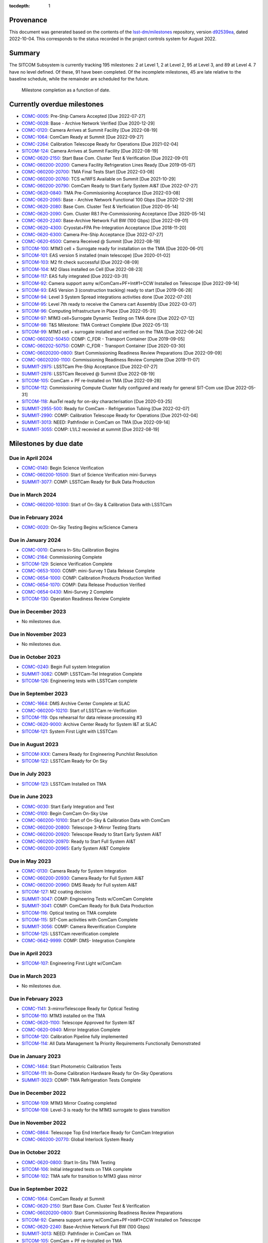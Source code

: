 .. Auto-generated by bin/generate_dmtn.py on Wed Oct  5 16:40:35 2022 - DO NOT EDIT

:tocdepth: 1

Provenance
==========

This document was generated based on the contents of the `lsst-dm/milestones <https://github.com/lsst-dm/milestones>`_ repository, version `d92539ea <https://github.com/lsst-dm/milestones/commit/d92539ea7d1eb9848791f1741fb9370ae0fe444b>`_, dated 2022-10-04.
This corresponds to the status recorded in the project controls system for August 2022.

Summary
=======

The SITCOM Subsystem is currently tracking 195 milestones: 2 at Level 1, 2 at Level 2, 95 at Level 3, and 89 at Level 4.
7 have no level defined.
Of these, 91 have been completed.
Of the incomplete milestones, 45 are late relative to the baseline schedule, while the remainder are scheduled for the future.

.. figure:: _static/burndown.png

   Milestone completion as a function of date.


Currently overdue milestones
============================

- `COMC-0005`_: Pre-Ship Camera Accepted [Due 2022-07-27]

- `COMC-0028`_: Base - Archive Network Verified [Due 2020-12-29]

- `COMC-0120`_: Camera Arrives at Summit Facility [Due 2022-08-19]

- `COMC-1064`_: ComCam Ready at Summit [Due 2022-09-27]

- `COMC-2264`_: Calibration Telescope Ready for Operations [Due 2021-02-04]

- `SITCOM-124`_: Camera Arrives at Summit Facility [Due 2022-08-19]

- `COMC-0620-2150`_: Start Base Com. Cluster Test & Verification [Due 2022-09-01]

- `COMC-060200-20200`_: Camera Facility Refrigeration Lines Ready [Due 2019-05-07]

- `COMC-060200-20700`_: TMA Final Tests Start [Due 2022-03-08]

- `COMC-060200-20760`_: TCS w/WFS Available on Summit [Due 2021-10-29]

- `COMC-060200-20790`_: ComCam Ready to Start Early System AI&T [Due 2022-07-27]

- `COMC-0620-0840`_: TMA Pre-Commissioning Acceptance [Due 2022-03-08]

- `COMC-0620-2065`_: Base - Archive Network Functional 100 Gbps [Due 2020-12-29]

- `COMC-0620-2080`_: Base Com. Cluster Test & Verficiation [Due 2020-05-14]

- `COMC-0620-2090`_: Com. Cluster R8.1 Pre-Commissioning Acceptance [Due 2020-05-14]

- `COMC-0620-2240`_: Base-Archive Network Full BW (100 Gbps) [Due 2022-09-01]

- `COMC-0620-4300`_: Cryostat+FPA Pre-Integration Acceptance [Due 2018-11-20]

- `COMC-0620-6300`_: Camera Pre-Ship Acceptance [Due 2022-07-27]

- `COMC-0620-6500`_: Camera Received @ Summit [Due 2022-08-19]

- `SITCOM-100`_: M1M3 cell + Surrogate ready for installation on the TMA [Due 2020-06-01]

- `SITCOM-101`_: EAS version 5 installed (main telescope) [Due 2020-01-02]

- `SITCOM-103`_: M2 fit check successful [Due 2022-08-09]

- `SITCOM-104`_: M2 Glass installed on Cell [Due 2022-08-23]

- `SITCOM-117`_: EAS fully integrated [Due 2022-03-31]

- `SITCOM-92`_: Camera support asmy w/ComCam+PF+Int#1+CCW Installed on Telescope [Due 2022-09-14]

- `SITCOM-93`_: EAS Version 3 (construction tracking) ready to start [Due 2019-06-28]

- `SITCOM-94`_: Level 3 System Spread integrations activities done [Due 2022-07-20]

- `SITCOM-95`_: Level 7th ready to receive the Camera cart Assembly [Due 2022-03-07]

- `SITCOM-96`_: Computing Infrastructure in Place [Due 2022-05-31]

- `SITCOM-97`_: M1M3 cell+Surrogate Dynamic Testing on TMA done [Due 2022-07-12]

- `SITCOM-98`_: T&S Milestone: TMA Contract Complete [Due 2022-05-13]

- `SITCOM-99`_: M1M3 cell + surrogate installed and verified on the TMA [Due 2022-06-24]

- `COMC-060202-50450`_: COMP: C_FDR - Transport Container [Due 2019-09-05]

- `COMC-060202-50750`_: COMP: C_FDR - Transport Container [Due 2020-03-30]

- `COMC-06020200-0800`_: Start Commissioning Readiness Review Preparations [Due 2022-09-09]

- `COMC-06020200-1100`_: Commissioning Readiness Review Complete [Due 2019-11-07]

- `SUMMIT-2975`_: LSSTCam Pre-Ship Acceptance [Due 2022-07-27]

- `SUMMIT-2976`_: LSSTCam Received @ Summit [Due 2022-08-19]

- `SITCOM-105`_: ComCam + PF re-Installed on TMA [Due 2022-09-28]

- `SITCOM-112`_: Commissioning Compute Cluster fully configured and ready for general SIT-Com use [Due 2022-05-31]

- `SITCOM-118`_: AuxTel ready for on-sky characterisation [Due 2020-03-25]

- `SUMMIT-2955-500`_: Ready for ComCam - Refrigeration Tubing [Due 2022-02-07]

- `SUMMIT-2990`_: COMP: Calibration Telescope Ready for Operations [Due 2021-02-04]

- `SUMMIT-3013`_: NEED: Pathfinder in ComCam on TMA [Due 2022-09-14]

- `SUMMIT-3055`_: COMP: L1/L2 recevied at summit [Due 2022-08-19]

Milestones by due date
======================

Due in April 2024
-----------------

- `COMC-0140`_: Begin Science Verification

- `COMC-060200-10500`_: Start of Science Verification mini-Surveys

- `SUMMIT-3077`_: COMP: LSSTCam Ready for Bulk Data Production

Due in March 2024
-----------------

- `COMC-060200-10300`_: Start of On-Sky & Calibration Data with LSSTCam

Due in February 2024
--------------------

- `COMC-0020`_: On-Sky Testing Begins w/Science Camera

Due in January 2024
-------------------

- `COMC-0010`_: Camera In-Situ Calibration Begins

- `COMC-2164`_: Commissioning Complete

- `SITCOM-129`_: Science Verification Complete

- `COMC-0653-1000`_: COMP: mini-Survey 1 Data Release Complete

- `COMC-0654-1000`_: COMP: Calibration Products Production Verified

- `COMC-0654-1070`_: COMP: Data Release Production Verified

- `COMC-0654-0430`_: Mini-Survey 2  Complete

- `SITCOM-130`_: Operation Readiness Review Complete

Due in December 2023
--------------------

- No milestones due.

Due in November 2023
--------------------

- No milestones due.

Due in October 2023
-------------------

- `COMC-0240`_: Begin Full system Integration

- `SUMMIT-3082`_: COMP: LSSTCam-Tel Integration Complete

- `SITCOM-126`_: Engineering tests with LSSTCam complete

Due in September 2023
---------------------

- `COMC-1664`_: DMS Archive Center Complete at SLAC

- `COMC-060200-10210`_: Start of LSSTCam re-Verification

- `SITCOM-119`_: Ops rehearsal for data release processing #3

- `COMC-0620-9000`_: Archive Center Ready for System I&T at SLAC

- `SITCOM-121`_: System First Light with LSSTCam

Due in August 2023
------------------

- `SITCOM-XXX`_: Camera Ready for Engineering Punchlist Resolution

- `SITCOM-122`_: LSSTCam Ready for On Sky

Due in July 2023
----------------

- `SITCOM-123`_: LSSTCam Installed on TMA

Due in June 2023
----------------

- `COMC-0030`_: Start Early Integration and Test

- `COMC-0100`_: Begin ComCam On-Sky Use

- `COMC-060200-10100`_: Start of On-Sky & Calibration Data with ComCam

- `COMC-060200-20800`_: Telescope 3-Mirror Testing Starts

- `COMC-060200-20920`_: Telescope Ready to Start Early System AI&T

- `COMC-060200-20970`_: Ready to Start Full System AI&T

- `COMC-060200-20965`_: Early System AI&T Complete

Due in May 2023
---------------

- `COMC-0130`_: Camera Ready for System Integration

- `COMC-060200-20930`_: Camera Ready for Full System AI&T

- `COMC-060200-20960`_: DMS Ready for Full system AI&T

- `SITCOM-127`_: M2 coating decision

- `SUMMIT-3047`_: COMP: Engineering Tests w/ComCam Complete

- `SUMMIT-3041`_: COMP: ComCam Ready for Bulk Data Production

- `SITCOM-116`_: Optical testing on TMA complete

- `SITCOM-115`_: SIT-Com activities with ComCam Complete

- `SUMMIT-3056`_: COMP: Camera Reverification Complete

- `SITCOM-125`_: LSSTCam reverification complete

- `COMC-0642-9999`_: COMP: DMS- Integration Complete

Due in April 2023
-----------------

- `SITCOM-107`_: Engineering First Light w/ComCam

Due in March 2023
-----------------

- No milestones due.

Due in February 2023
--------------------

- `COMC-1141`_: 3-mirrorTelescope Ready for Optical Testing

- `SITCOM-110`_: M1M3 installed on the TMA

- `COMC-0620-1100`_: Telescope Approved for System I&T

- `COMC-0620-0940`_: Mirror Integration Complete

- `SITCOM-120`_: Calibration Pipeline fully implemented

- `SITCOM-114`_: All Data Management 1a Priority Requirements Functionally Demonstrated

Due in January 2023
-------------------

- `COMC-1464`_: Start Photometric Calibration Tests

- `SITCOM-111`_: In-Dome Calibration Hardware Ready for On-Sky Operations

- `SUMMIT-3023`_: COMP: TMA Refrigeration Tests Complete

Due in December 2022
--------------------

- `SITCOM-109`_: M1M3 Mirror Coating completed

- `SITCOM-108`_: Level-3 is ready for the M1M3 surrogate to glass transition

Due in November 2022
--------------------

- `COMC-0864`_: Telescope Top End Interface Ready for ComCam Integration

- `COMC-060200-20770`_: Global Interlock System Ready

Due in October 2022
-------------------

- `COMC-0620-0800`_: Start In-Situ TMA Testing

- `SITCOM-106`_: Initial integrated tests on TMA complete

- `SITCOM-102`_: TMA safe for transition to M1M3 glass mirror

Due in September 2022
---------------------

- `COMC-1064`_: ComCam Ready at Summit

- `COMC-0620-2150`_: Start Base Com. Cluster Test & Verification

- `COMC-06020200-0800`_: Start Commissioning Readiness Review Preparations

- `SITCOM-92`_: Camera support asmy w/ComCam+PF+Int#1+CCW Installed on Telescope

- `COMC-0620-2240`_: Base-Archive Network Full BW (100 Gbps)

- `SUMMIT-3013`_: NEED: Pathfinder in ComCam on TMA

- `SITCOM-105`_: ComCam + PF re-Installed on TMA

Due in August 2022
------------------

- `COMC-0120`_: Camera Arrives at Summit Facility

- `SITCOM-124`_: Camera Arrives at Summit Facility

- `SUMMIT-2976`_: LSSTCam Received @ Summit

- `SITCOM-104`_: M2 Glass installed on Cell

- `SITCOM-103`_: M2 fit check successful

- `COMC-0620-6500`_: Camera Received @ Summit

- `SUMMIT-3055`_: COMP: L1/L2 recevied at summit

Due in July 2022
----------------

- `COMC-0005`_: Pre-Ship Camera Accepted

- `SUMMIT-2975`_: LSSTCam Pre-Ship Acceptance

- `COMC-060200-20790`_: ComCam Ready to Start Early System AI&T

- `SITCOM-97`_: M1M3 cell+Surrogate Dynamic Testing on TMA done

- `SITCOM-94`_: Level 3 System Spread integrations activities done

- `COMC-0620-6300`_: Camera Pre-Ship Acceptance

- `SUMMIT-2983`_: COMP: ComCam re-Verification Complete

Due in June 2022
----------------

- `SITCOM-99`_: M1M3 cell + surrogate installed and verified on the TMA

Due in May 2022
---------------

- `SITCOM-98`_: T&S Milestone: TMA Contract Complete

- `SITCOM-96`_: Computing Infrastructure in Place

- `SITCOM-112`_: Commissioning Compute Cluster fully configured and ready for general SIT-Com use

Due in April 2022
-----------------

- No milestones due.

Due in March 2022
-----------------

- `COMC-060200-20700`_: TMA Final Tests Start

- `SITCOM-117`_: EAS fully integrated

- `SITCOM-95`_: Level 7th ready to receive the Camera cart Assembly

- `COMC-0620-0840`_: TMA Pre-Commissioning Acceptance

Due in February 2022
--------------------

- `SUMMIT-2955-500`_: Ready for ComCam - Refrigeration Tubing

Due in January 2022
-------------------

- No milestones due.

Due in December 2021
--------------------

- `SITCOM-90`_: ComCam + PF ready for on cart installation

Due in November 2021
--------------------

- No milestones due.

Due in October 2021
-------------------

- `COMC-060200-20760`_: TCS w/WFS Available on Summit

Due in September 2021
---------------------

- `SUMMIT-3010`_: NEED: Access to TMA Refrigeration Lines

Due in August 2021
------------------

- `SITCOM-91`_: Camera cart is fully assembled and tested

Due in July 2021
----------------

- No milestones due.

Due in June 2021
----------------

- No milestones due.

Due in May 2021
---------------

- No milestones due.

Due in April 2021
-----------------

- No milestones due.

Due in March 2021
-----------------

- `COMC-2864`_: ComCam Ready for Onsite Systems Test

Due in February 2021
--------------------

- `COMC-2264`_: Calibration Telescope Ready for Operations

- `SUMMIT-2990`_: COMP: Calibration Telescope Ready for Operations

Due in January 2021
-------------------

- No milestones due.

Due in December 2020
--------------------

- `COMC-0028`_: Base - Archive Network Verified

- `COMC-0620-2065`_: Base - Archive Network Functional 100 Gbps

Due in November 2020
--------------------

- No milestones due.

Due in October 2020
-------------------

- No milestones due.

Due in September 2020
---------------------

- No milestones due.

Due in August 2020
------------------

- `SITCOM-88`_: Camera cart ready for ComCam

Due in July 2020
----------------

- `NCSA-000`_: Start NCSA FY20 Services

Due in June 2020
----------------

- `SITCOM-100`_: M1M3 cell + Surrogate ready for installation on the TMA

- `SITCOM-89`_: ComCam + PathFinder installed on the cart Assembly at Level 3

Due in May 2020
---------------

- `COMC-0964`_: Start ComCam Integration on Summit

- `COMC-1564`_: DMS Base Center Complete

- `COMC-060200-20750`_: ComCam arrives at summit

- `COMC-0620-0020`_: DMS Base Center Approved for System I&T

- `COMC-0620-2080`_: Base Com. Cluster Test & Verficiation

- `COMC-0620-2090`_: Com. Cluster R8.1 Pre-Commissioning Acceptance

Due in April 2020
-----------------

- `SUMMIT-2965`_: COMP: Camera Summit facility Ready for Use

- `COMC-060200-10000`_: Start of On-Sky Data from Auxiliary Telescope

Due in March 2020
-----------------

- `A5860`_: Start of Tucson Integration Tests w/ComCam

- `COMC-060202-50750`_: COMP: C_FDR - Transport Container

- `SITCOM-118`_: AuxTel ready for on-sky characterisation

- `SUMMIT-3008`_: AVAIL: White Room Refrigeration System Ready for LSSTCam

- `SUMMIT-3009`_: AVAIL: Pathfinder for ComCam

Due in February 2020
--------------------

- `COMC-1164`_: Commissioning Data Processing Cluster Ready for ComCam Use

Due in January 2020
-------------------

- `COMC-060200-20780`_: Auxiliary Telescope + Spectrograph Ready

- `SITCOM-101`_: EAS version 5 installed (main telescope)

Due in December 2019
--------------------

- No milestones due.

Due in November 2019
--------------------

- `COMC-06020200-1100`_: Commissioning Readiness Review Complete

- `SUMMIT-2993`_: NEED: Refrigeration Pathfinder on summit

Due in October 2019
-------------------

- `COMC-060200-20810`_: Camera Cart1 + Integrator1 + CCW ready for ComCam

Due in September 2019
---------------------

- `SIM-M2`_: UW Team FY19 Year End

- `COMC-060202-50450`_: COMP: C_FDR - Transport Container

- `COMC-060202-21110`_: Camera Hexapod/Rotator Ready for Integration

Due in August 2019
------------------

- `COMC-060200-20030`_: Dome Installation Substantial Completion

Due in July 2019
----------------

- `COMC-0564`_: ComCam Ready for System Tests

- `COMC-2464`_: ComCam Ready for Verification in Tucson

- `COMC-0620-3900`_: Shutter Pre-Integration Acceptance

- `SUMMIT-2994`_: NEED: MIE Chile (TMA) Compressors

Due in June 2019
----------------

- `COMC-0620-0900`_: Start Mirror Coating & Integration

- `COMC-0620-4400`_: Start L1L2 Testing & Verification

- `COMC-06020201-1000`_: MIE: NEED: Filter Changer in Tucson

- `SITCOM-93`_: EAS Version 3 (construction tracking) ready to start

Due in May 2019
---------------

- `COMC-0021`_: Mountain-Base Network Verified

- `COMC-0620-2000`_: Start Base Facility Inspection

- `COMC-0620-4100`_: Start Integrated Cryostat Testing

- `COMC-060200-20050`_: Summit Facility Camera Utility Room Ready

- `COMC-060200-20500`_: Summit Facility Clean Room Ready

- `COMC-060200-20400`_: Camera Staging Area Utilities Ready

- `COMC-060200-20200`_: Camera Facility Refrigeration Lines Ready

- `COMC-060200-20300`_: Summit Facility White Room ready

Due in April 2019
-----------------

- `COMC-0364`_: ComCam Dewar Assmebly Ready for Integration

- `COMC-2364`_: Coating Facility Ready for Operations

- `COMC-0620-3000`_: Start Filter Mechanism Testing

- `COMC-0620-3700`_: Start Shutter Testing

- `COMC-060200-20505`_: ComCam Dewar & Imaging System Ready for AI&T at Slac

- `COMC-0620-0540`_: TS M1M3 Pre-Ship Acceptance

Due in March 2019
-----------------

- `COMC-0620-3400`_: Start L3 Assembly Test

- `COMC-0620-3600`_: L3 Pre-Ship Acceptance

- `COMC-0620-4600`_: L1L2 Pre-Ship Acceptance

Due in February 2019
--------------------

- `SUMMIT-2992`_: AVAIL: Refrigeration Pathfinder to ship

Due in January 2019
-------------------

- `COMC-0620-3200`_: Filter Mechanism Pre-Ship Acceptance

- `COMC-0620-4700`_: Full Filter Complement Acceptance

Due in December 2018
--------------------

- `COMC-060202-50200`_: COMP: C_PDR - Transport Container

Due in November 2018
--------------------

- `COMC-0620-0500`_: Start M1M3+Cell Integration at SOML

- `COMC-060200-20100`_: Camera Facility Fiber Optic Lines Ready

- `COMC-060200-20520`_: Base Facility Data Center Building + Utilities Ready

- `COMC-0620-2040`_: Base Facility Inspection Complete

- `COMC-0620-4000`_: Corner Rafts Pre-Ship Acceptance

- `COMC-0620-4300`_: Cryostat+FPA Pre-Integration Acceptance

- `COMC-060203-30028`_: COMP: C_FDR - Pathfinder

Due in October 2018
-------------------

- `COMC-0620-0300`_: Start M2+Cell Integrated Optical Tests

- `COMC-06020201-2200`_: MIE: PSR ComCam deliverables

- `COMC-060200-20510`_: ComCam Dewar Ready for AI&T in Tucson

- `COMC-060200-20710`_: OCS Available on Summit

Due in September 2018
---------------------

- `SIM-M1`_: UW Sims FY18 Year End

- `COMC-0620-2070`_: Base Infrastructure Pre-Ship Acceptance

Due in August 2018
------------------

- `COMC-060200-20020`_: Summit Control Room Available

- `COMC-060200-20025`_: Engineering Facility Database Functional

- `COMC-0620-0640`_: Coating Chamber Pre-Ship Acceptance

Due in July 2018
----------------

- `COMC-0464`_: ComCam Optics & Filters Ready for Integration in tucson

- `COMC-060203-30018`_: COMP: C_PDR - Pathfinder

Due in June 2018
----------------

- `COMC-0620-0600`_: Start Coating System testing at Vendor

- `COMC-060200-20010`_: Summit Facility Computer Room Available

Due in May 2018
---------------

- `COMC-06020201-3180`_: COMP: C_CR - 2018 Commissioning Review

- `COMC-0620-0340`_: M2 Pre-Ship Acceptance

Due in April 2018
-----------------

- `COMC-060200-20000`_: Summit Network Available

- `COMC-060203-30008`_: COMP: C_CDR - Pathfinder

Due in March 2018
-----------------

- `COMC-06020201-3100`_: COMP: C_TCR - 2018 Technical Commissioning Review

- `COMC-0620-2050`_: MTN-Base Network Full BW (2 x 100 Gbps)

Due in February 2018
--------------------

- `COMC-0620-0700`_: Start Summit Facility Inspection

- `COMC-0620-0240`_: Rotator/Hexapopd Pre-Ship Acceptance

Due in January 2018
-------------------

- `COMC-0620-3300`_: 1st Production Science Raft Acceptance

Due in December 2017
--------------------

- `COMC-0620-0440`_: TMA Pre-Ship Acceptance

Due in November 2017
--------------------

- `COMC-0620-0740`_: Summit Facility Inspection Complete

Due in October 2017
-------------------

- No milestones due.

Due in September 2017
---------------------

- No milestones due.

Due in August 2017
------------------

- No milestones due.

Due in July 2017
----------------

- No milestones due.

Due in June 2017
----------------

- `COMC-0620-0200`_: Start Rotator/Hexapod Testing at Vendor

- `COMC-06020201-1200`_: MIE: NEED: Shutter at SLAC

Due in May 2017
---------------

- No milestones due.

Due in April 2017
-----------------

- `COMC-06020200-0700`_: Comissioning Baseline Accepted

Due in March 2017
-----------------

- No milestones due.

Due in February 2017
--------------------

- No milestones due.

Due in January 2017
-------------------

- `COMC-06020200-0500`_: Commissioning PDR Complete

Due in December 2016
--------------------

- No milestones due.

Due in November 2016
--------------------

- `COMC-0620-0400`_: Start TMA Test at Vendor

Due in October 2016
-------------------

- No milestones due.

Due in September 2016
---------------------

- No milestones due.

Due in August 2016
------------------

- No milestones due.

Due in July 2016
----------------

- No milestones due.

Due in June 2016
----------------

- `COMC-0620-0100`_: Start Dome Testing at Vendor

Due in May 2016
---------------

- No milestones due.

Due in April 2016
-----------------

- No milestones due.

Due in March 2016
-----------------

- No milestones due.

Due in February 2016
--------------------

- No milestones due.

Due in January 2016
-------------------

- No milestones due.

Due in December 2015
--------------------

- No milestones due.

Due in November 2015
--------------------

- No milestones due.

Due in October 2015
-------------------

- No milestones due.

Due in September 2015
---------------------

- `COMC-2330`_: LSE-76 Infrastructure between Summit Fac. & DM - Phase 3, T&S Milestone

- `COMC-1110`_: LSE-132 Infrastructure between Summit Fac. & OCS - Phase 3, T&S Milestone

Due in August 2015
------------------

- No milestones due.

Due in July 2015
----------------

- No milestones due.

Due in June 2015
----------------

- `COMC-2310`_: LSE-76 Infrastructure between Summit Fac. & DM - Phase 3, DM Milestone

Due in May 2015
---------------

- No milestones due.

Due in April 2015
-----------------

- No milestones due.

Due in March 2015
-----------------

- No milestones due.

Due in February 2015
--------------------

- No milestones due.

Due in January 2015
-------------------

- `COMC-1205`_: LSE-140 Aux Instrum ICD between DM & T&S, Phase 3, DM Milestone

Milestones by WBS
=================

06C.00: SITCOM Management Level 2 Milestones
--------------------------------------------

.. figure:: _static/graph_06C.00.png
   :target: _static/graph_06C.00.png

   Relationships between milestones in WBS 06C.00 and their immediate predecessors and successors. Ellipses correspond to milestones within this WBS element; rectangles to those in other elements. Blue milestones have been completed; orange milestones are overdue.


.. _COMC-1205:

COMC-1205: LSE-140 Aux Instrum ICD between DM & T&S, Phase 3, DM Milestone
^^^^^^^^^^^^^^^^^^^^^^^^^^^^^^^^^^^^^^^^^^^^^^^^^^^^^^^^^^^^^^^^^^^^^^^^^^

- **Level:** 3

- **Due:** 2015-01-13

- **Completed:** 2019-07-31

.. warning:: No description available


.. _COMC-2310:

COMC-2310: LSE-76 Infrastructure between Summit Fac. & DM - Phase 3, DM Milestone
^^^^^^^^^^^^^^^^^^^^^^^^^^^^^^^^^^^^^^^^^^^^^^^^^^^^^^^^^^^^^^^^^^^^^^^^^^^^^^^^^

- **Level:** 3

- **Due:** 2015-06-02

- **Completed:** 2019-07-31

.. warning:: No description available


.. _COMC-2330:

COMC-2330: LSE-76 Infrastructure between Summit Fac. & DM - Phase 3, T&S Milestone
^^^^^^^^^^^^^^^^^^^^^^^^^^^^^^^^^^^^^^^^^^^^^^^^^^^^^^^^^^^^^^^^^^^^^^^^^^^^^^^^^^

- **Level:** 3

- **Due:** 2015-09-02

- **Completed:** 2017-09-30

.. warning:: No description available


.. _COMC-1110:

COMC-1110: LSE-132 Infrastructure between Summit Fac. & OCS - Phase 3, T&S Milestone
^^^^^^^^^^^^^^^^^^^^^^^^^^^^^^^^^^^^^^^^^^^^^^^^^^^^^^^^^^^^^^^^^^^^^^^^^^^^^^^^^^^^

- **Level:** 3

- **Due:** 2015-09-02

- **Completed:** 2019-04-15

.. warning:: No description available


.. _COMC-0620-0100:

COMC-0620-0100: Start Dome Testing at Vendor
^^^^^^^^^^^^^^^^^^^^^^^^^^^^^^^^^^^^^^^^^^^^

- **Level:** 3

- **Due:** 2016-06-06

- **Completed:** 2016-06-06

.. warning:: No description available


.. _COMC-0620-0400:

COMC-0620-0400: Start TMA Test at Vendor
^^^^^^^^^^^^^^^^^^^^^^^^^^^^^^^^^^^^^^^^

- **Level:** 3

- **Due:** 2016-11-01

- **Completed:** 2016-11-01

.. warning:: No description available


.. _COMC-0620-0200:

COMC-0620-0200: Start Rotator/Hexapod Testing at Vendor
^^^^^^^^^^^^^^^^^^^^^^^^^^^^^^^^^^^^^^^^^^^^^^^^^^^^^^^

- **Level:** 3

- **Due:** 2017-06-28

- **Completed:** 2017-06-28

.. warning:: No description available


.. _COMC-0620-0700:

COMC-0620-0700: Start Summit Facility Inspection
^^^^^^^^^^^^^^^^^^^^^^^^^^^^^^^^^^^^^^^^^^^^^^^^

- **Level:** 3

- **Due:** 2018-02-28

- **Completed:** 2018-02-28

.. warning:: No description available


.. _COMC-0620-0600:

COMC-0620-0600: Start Coating System testing at Vendor
^^^^^^^^^^^^^^^^^^^^^^^^^^^^^^^^^^^^^^^^^^^^^^^^^^^^^^

- **Level:** 3

- **Due:** 2018-06-11

- **Completed:** 2018-06-11

.. warning:: No description available


.. _COMC-0620-0300:

COMC-0620-0300: Start M2+Cell Integrated Optical Tests
^^^^^^^^^^^^^^^^^^^^^^^^^^^^^^^^^^^^^^^^^^^^^^^^^^^^^^

- **Level:** 3

- **Due:** 2018-10-01

- **Completed:** 2018-10-01

.. warning:: No description available


.. _COMC-0620-0500:

COMC-0620-0500: Start M1M3+Cell Integration at SOML
^^^^^^^^^^^^^^^^^^^^^^^^^^^^^^^^^^^^^^^^^^^^^^^^^^^

- **Level:** 3

- **Due:** 2018-11-15

- **Completed:** 2018-11-15

.. warning:: No description available


.. _COMC-0620-3400:

COMC-0620-3400: Start L3 Assembly Test
^^^^^^^^^^^^^^^^^^^^^^^^^^^^^^^^^^^^^^

- **Level:** 3

- **Due:** 2019-03-11

- **Completed:** 2019-03-11

.. warning:: No description available


.. _COMC-0364:

COMC-0364: ComCam Dewar Assmebly Ready for Integration
^^^^^^^^^^^^^^^^^^^^^^^^^^^^^^^^^^^^^^^^^^^^^^^^^^^^^^

- **Level:** 3

- **Due:** 2019-04-09

- **Completed:** 2019-06-01

.. warning:: No description available


.. _COMC-0620-3000:

COMC-0620-3000: Start Filter Mechanism Testing
^^^^^^^^^^^^^^^^^^^^^^^^^^^^^^^^^^^^^^^^^^^^^^

- **Level:** 3

- **Due:** 2019-04-12

- **Completed:** 2019-04-12

.. warning:: No description available


.. _COMC-0620-3700:

COMC-0620-3700: Start Shutter Testing
^^^^^^^^^^^^^^^^^^^^^^^^^^^^^^^^^^^^^

- **Level:** 3

- **Due:** 2019-04-19

- **Completed:** 2019-04-19

.. warning:: No description available


.. _COMC-2364:

COMC-2364: Coating Facility Ready for Operations
^^^^^^^^^^^^^^^^^^^^^^^^^^^^^^^^^^^^^^^^^^^^^^^^

- **Level:** 3

- **Due:** 2019-04-24

- **Completed:** 2019-06-03

.. warning:: No description available


.. _COMC-0620-4100:

COMC-0620-4100: Start Integrated Cryostat Testing
^^^^^^^^^^^^^^^^^^^^^^^^^^^^^^^^^^^^^^^^^^^^^^^^^

- **Level:** 3

- **Due:** 2019-05-01

- **Completed:** 2019-05-01

.. warning:: No description available


.. _COMC-0620-2000:

COMC-0620-2000: Start Base Facility Inspection
^^^^^^^^^^^^^^^^^^^^^^^^^^^^^^^^^^^^^^^^^^^^^^

- **Level:** 3

- **Due:** 2019-05-03

- **Completed:** 2019-05-03

.. warning:: No description available


.. _COMC-0021:

COMC-0021: Mountain-Base Network Verified
^^^^^^^^^^^^^^^^^^^^^^^^^^^^^^^^^^^^^^^^^

- **Level:** 3

- **Due:** 2019-05-10

- **Completed:** 2019-05-10

.. warning:: No description available


.. _COMC-0620-0900:

COMC-0620-0900: Start Mirror Coating & Integration
^^^^^^^^^^^^^^^^^^^^^^^^^^^^^^^^^^^^^^^^^^^^^^^^^^

- **Level:** 3

- **Due:** 2019-06-03

- **Completed:** 2019-06-03

.. warning:: No description available


.. _COMC-0620-4400:

COMC-0620-4400: Start L1L2 Testing & Verification
^^^^^^^^^^^^^^^^^^^^^^^^^^^^^^^^^^^^^^^^^^^^^^^^^

- **Level:** 3

- **Due:** 2019-06-12

- **Completed:** 2019-06-12

.. warning:: No description available


.. _COMC-2464:

COMC-2464: ComCam Ready for Verification in Tucson
^^^^^^^^^^^^^^^^^^^^^^^^^^^^^^^^^^^^^^^^^^^^^^^^^^

- **Level:** 3

- **Due:** 2019-07-01

- **Completed:** 2019-07-01

.. warning:: No description available


.. _COMC-0564:

COMC-0564: ComCam Ready for System Tests
^^^^^^^^^^^^^^^^^^^^^^^^^^^^^^^^^^^^^^^^

- **Level:** 3

- **Due:** 2019-07-18

- **Completed:** 2019-07-31

.. warning:: No description available


.. _COMC-1164:

COMC-1164: Commissioning Data Processing Cluster Ready for ComCam Use
^^^^^^^^^^^^^^^^^^^^^^^^^^^^^^^^^^^^^^^^^^^^^^^^^^^^^^^^^^^^^^^^^^^^^

- **Level:** 3

- **Due:** 2020-02-28

- **Completed:** 2020-02-28

.. warning:: No description available


.. _A5860:

A5860: Start of Tucson Integration Tests w/ComCam
^^^^^^^^^^^^^^^^^^^^^^^^^^^^^^^^^^^^^^^^^^^^^^^^^

- **Level:** 4

- **Due:** 2020-03-31

- **Completed:** 2020-03-31

.. warning:: No description available


.. _COMC-1564:

COMC-1564: DMS Base Center Complete
^^^^^^^^^^^^^^^^^^^^^^^^^^^^^^^^^^^

- **Level:** 3

- **Due:** 2020-05-13

- **Completed:** 2020-02-28

.. warning:: No description available


.. _COMC-0964:

COMC-0964: Start ComCam Integration on Summit
^^^^^^^^^^^^^^^^^^^^^^^^^^^^^^^^^^^^^^^^^^^^^

- **Level:** 3

- **Due:** 2020-05-20

- **Completed:** 2021-03-31

.. warning:: No description available


.. _COMC-0028:

COMC-0028: Base - Archive Network Verified
^^^^^^^^^^^^^^^^^^^^^^^^^^^^^^^^^^^^^^^^^^

- **Level:** 3

- **Due:** 2020-12-29

- **Completion pending**

.. warning:: No description available


.. _COMC-2264:

COMC-2264: Calibration Telescope Ready for Operations
^^^^^^^^^^^^^^^^^^^^^^^^^^^^^^^^^^^^^^^^^^^^^^^^^^^^^

- **Level:** 3

- **Due:** 2021-02-04

- **Completion pending**

.. warning:: No description available


.. _COMC-2864:

COMC-2864: ComCam Ready for Onsite Systems Test
^^^^^^^^^^^^^^^^^^^^^^^^^^^^^^^^^^^^^^^^^^^^^^^

- **Level:** 3

- **Due:** 2021-03-31

- **Completed:** 2021-03-31

.. warning:: No description available


.. _COMC-0005:

COMC-0005: Pre-Ship Camera Accepted
^^^^^^^^^^^^^^^^^^^^^^^^^^^^^^^^^^^

- **Level:** 3

- **Due:** 2022-07-27

- **Completion pending**

.. warning:: No description available


.. _COMC-0120:

COMC-0120: Camera Arrives at Summit Facility
^^^^^^^^^^^^^^^^^^^^^^^^^^^^^^^^^^^^^^^^^^^^

- **Level:** 3

- **Due:** 2022-08-19

- **Completion pending**

.. warning:: No description available


.. _SITCOM-124:

SITCOM-124: Camera Arrives at Summit Facility
^^^^^^^^^^^^^^^^^^^^^^^^^^^^^^^^^^^^^^^^^^^^^

- **Level:** 4

- **Due:** 2022-08-19

- **Completion pending**

.. warning:: No description available


.. _COMC-0620-2150:

COMC-0620-2150: Start Base Com. Cluster Test & Verification
^^^^^^^^^^^^^^^^^^^^^^^^^^^^^^^^^^^^^^^^^^^^^^^^^^^^^^^^^^^

- **Level:** 3

- **Due:** 2022-09-01

- **Completion pending**

.. warning:: No description available


.. _COMC-1064:

COMC-1064: ComCam Ready at Summit
^^^^^^^^^^^^^^^^^^^^^^^^^^^^^^^^^

- **Level:** 3

- **Due:** 2022-09-27

- **Completion pending**

.. warning:: No description available


.. _COMC-0620-0800:

COMC-0620-0800: Start In-Situ TMA Testing
^^^^^^^^^^^^^^^^^^^^^^^^^^^^^^^^^^^^^^^^^

- **Level:** 3

- **Due:** 2022-10-17

- **Completion pending**

.. warning:: No description available


.. _COMC-0864:

COMC-0864: Telescope Top End Interface Ready for ComCam Integration
^^^^^^^^^^^^^^^^^^^^^^^^^^^^^^^^^^^^^^^^^^^^^^^^^^^^^^^^^^^^^^^^^^^

- **Level:** 3

- **Due:** 2022-11-29

- **Completion pending**

.. warning:: No description available


.. _COMC-1464:

COMC-1464: Start Photometric Calibration Tests
^^^^^^^^^^^^^^^^^^^^^^^^^^^^^^^^^^^^^^^^^^^^^^

- **Level:** 3

- **Due:** 2023-01-12

- **Completion pending**

.. warning:: No description available


.. _COMC-1141:

COMC-1141: 3-mirrorTelescope Ready for Optical Testing
^^^^^^^^^^^^^^^^^^^^^^^^^^^^^^^^^^^^^^^^^^^^^^^^^^^^^^

- **Level:** 3

- **Due:** 2023-02-13

- **Completion pending**

.. warning:: No description available


.. _SITCOM-107:

SITCOM-107: Engineering First Light w/ComCam
^^^^^^^^^^^^^^^^^^^^^^^^^^^^^^^^^^^^^^^^^^^^

- **Level:** 1

- **Due:** 2023-04-10

- **Completion pending**

.. warning:: No description available


.. _COMC-0130:

COMC-0130: Camera Ready for System Integration
^^^^^^^^^^^^^^^^^^^^^^^^^^^^^^^^^^^^^^^^^^^^^^

- **Level:** 3

- **Due:** 2023-05-04

- **Completion pending**

.. warning:: No description available


.. _COMC-0030:

COMC-0030: Start Early Integration and Test
^^^^^^^^^^^^^^^^^^^^^^^^^^^^^^^^^^^^^^^^^^^

- **Level:** 3

- **Due:** 2023-06-30

- **Completion pending**

.. warning:: No description available


.. _COMC-0100:

COMC-0100: Begin ComCam On-Sky Use
^^^^^^^^^^^^^^^^^^^^^^^^^^^^^^^^^^

- **Level:** 3

- **Due:** 2023-06-30

- **Completion pending**

.. warning:: No description available


.. _COMC-1664:

COMC-1664: DMS Archive Center Complete at SLAC
^^^^^^^^^^^^^^^^^^^^^^^^^^^^^^^^^^^^^^^^^^^^^^

- **Level:** 3

- **Due:** 2023-09-01

- **Completion pending**

.. warning:: No description available


.. _COMC-0240:

COMC-0240: Begin Full system Integration
^^^^^^^^^^^^^^^^^^^^^^^^^^^^^^^^^^^^^^^^

- **Level:** 3

- **Due:** 2023-10-18

- **Completion pending**

.. warning:: No description available


.. _COMC-2164:

COMC-2164: Commissioning Complete
^^^^^^^^^^^^^^^^^^^^^^^^^^^^^^^^^

- **Level:** 3

- **Due:** 2024-01-12

- **Completion pending**

.. warning:: No description available


.. _COMC-0010:

COMC-0010: Camera In-Situ Calibration Begins
^^^^^^^^^^^^^^^^^^^^^^^^^^^^^^^^^^^^^^^^^^^^

- **Level:** 3

- **Due:** 2024-01-15

- **Completion pending**

.. warning:: No description available


.. _COMC-0020:

COMC-0020: On-Sky Testing Begins w/Science Camera
^^^^^^^^^^^^^^^^^^^^^^^^^^^^^^^^^^^^^^^^^^^^^^^^^

- **Level:** 3

- **Due:** 2024-02-05

- **Completion pending**

.. warning:: No description available


.. _COMC-0140:

COMC-0140: Begin Science Verification
^^^^^^^^^^^^^^^^^^^^^^^^^^^^^^^^^^^^^

- **Level:** 3

- **Due:** 2024-04-19

- **Completion pending**

.. warning:: No description available


06C.02: Commissioning
---------------------

.. figure:: _static/graph_06C.02.png
   :target: _static/graph_06C.02.png

   Relationships between milestones in WBS 06C.02 and their immediate predecessors and successors. Ellipses correspond to milestones within this WBS element; rectangles to those in other elements. Blue milestones have been completed; orange milestones are overdue.


.. _COMC-06020200-0500:

COMC-06020200-0500: Commissioning PDR Complete
^^^^^^^^^^^^^^^^^^^^^^^^^^^^^^^^^^^^^^^^^^^^^^

- **Level:** 4

- **Due:** 2017-01-27

- **Completed:** 2017-01-27

.. warning:: No description available


.. _COMC-06020200-0700:

COMC-06020200-0700: Comissioning Baseline Accepted
^^^^^^^^^^^^^^^^^^^^^^^^^^^^^^^^^^^^^^^^^^^^^^^^^^

- **Level:** 4

- **Due:** 2017-04-14

- **Completed:** 2017-12-01

.. warning:: No description available


.. _COMC-06020201-1200:

COMC-06020201-1200: MIE: NEED: Shutter at SLAC
^^^^^^^^^^^^^^^^^^^^^^^^^^^^^^^^^^^^^^^^^^^^^^

- **Level:** Undefined

- **Due:** 2017-06-10

- **Completed:** 2017-06-10

.. warning:: No description available


.. _COMC-0620-0740:

COMC-0620-0740: Summit Facility Inspection Complete
^^^^^^^^^^^^^^^^^^^^^^^^^^^^^^^^^^^^^^^^^^^^^^^^^^^

- **Level:** 3

- **Due:** 2017-11-13

- **Completed:** 2019-01-01

.. warning:: No description available


.. _COMC-0620-0440:

COMC-0620-0440: TMA Pre-Ship Acceptance
^^^^^^^^^^^^^^^^^^^^^^^^^^^^^^^^^^^^^^^

- **Level:** 3

- **Due:** 2017-12-01

- **Completed:** 2018-11-19

.. warning:: No description available


.. _COMC-0620-3300:

COMC-0620-3300: 1st Production Science Raft Acceptance
^^^^^^^^^^^^^^^^^^^^^^^^^^^^^^^^^^^^^^^^^^^^^^^^^^^^^^

- **Level:** 3

- **Due:** 2018-01-12

- **Completed:** 2017-05-26

.. warning:: No description available


.. _COMC-0620-0240:

COMC-0620-0240: Rotator/Hexapopd Pre-Ship Acceptance
^^^^^^^^^^^^^^^^^^^^^^^^^^^^^^^^^^^^^^^^^^^^^^^^^^^^

- **Level:** 3

- **Due:** 2018-02-21

- **Completed:** 2019-01-01

.. warning:: No description available


.. _COMC-06020201-3100:

COMC-06020201-3100: COMP: C_TCR - 2018 Technical Commissioning Review
^^^^^^^^^^^^^^^^^^^^^^^^^^^^^^^^^^^^^^^^^^^^^^^^^^^^^^^^^^^^^^^^^^^^^

- **Level:** 3

- **Due:** 2018-03-05

- **Completed:** 2018-02-01

.. warning:: No description available


.. _COMC-0620-2050:

COMC-0620-2050: MTN-Base Network Full BW (2 x 100 Gbps)
^^^^^^^^^^^^^^^^^^^^^^^^^^^^^^^^^^^^^^^^^^^^^^^^^^^^^^^

- **Level:** 3

- **Due:** 2018-03-27

- **Completed:** 2018-04-02

.. warning:: No description available


.. _COMC-060200-20000:

COMC-060200-20000: Summit Network Available
^^^^^^^^^^^^^^^^^^^^^^^^^^^^^^^^^^^^^^^^^^^

- **Level:** 4

- **Due:** 2018-04-12

- **Completed:** 2018-10-01

.. warning:: No description available


.. _COMC-060203-30008:

COMC-060203-30008: COMP: C_CDR - Pathfinder
^^^^^^^^^^^^^^^^^^^^^^^^^^^^^^^^^^^^^^^^^^^

- **Level:** 4

- **Due:** 2018-04-19

- **Completed:** 2018-01-18

.. warning:: No description available


.. _COMC-06020201-3180:

COMC-06020201-3180: COMP: C_CR - 2018 Commissioning Review
^^^^^^^^^^^^^^^^^^^^^^^^^^^^^^^^^^^^^^^^^^^^^^^^^^^^^^^^^^

- **Level:** 3

- **Due:** 2018-05-07

- **Completed:** 2018-07-31

.. warning:: No description available


.. _COMC-0620-0340:

COMC-0620-0340: M2 Pre-Ship Acceptance
^^^^^^^^^^^^^^^^^^^^^^^^^^^^^^^^^^^^^^

- **Level:** 3

- **Due:** 2018-05-11

- **Completed:** 2018-10-31

.. warning:: No description available


.. _COMC-060200-20010:

COMC-060200-20010: Summit Facility Computer Room Available
^^^^^^^^^^^^^^^^^^^^^^^^^^^^^^^^^^^^^^^^^^^^^^^^^^^^^^^^^^

- **Level:** 4

- **Due:** 2018-06-07

- **Completed:** 2018-10-01

.. warning:: No description available


.. _COMC-0464:

COMC-0464: ComCam Optics & Filters Ready for Integration in tucson
^^^^^^^^^^^^^^^^^^^^^^^^^^^^^^^^^^^^^^^^^^^^^^^^^^^^^^^^^^^^^^^^^^

- **Level:** 1

- **Due:** 2018-07-09

- **Completed:** 2019-02-01

.. warning:: No description available


.. _COMC-060203-30018:

COMC-060203-30018: COMP: C_PDR - Pathfinder
^^^^^^^^^^^^^^^^^^^^^^^^^^^^^^^^^^^^^^^^^^^

- **Level:** 4

- **Due:** 2018-07-30

- **Completed:** 2018-07-31

.. warning:: No description available


.. _COMC-060200-20025:

COMC-060200-20025: Engineering Facility Database Functional
^^^^^^^^^^^^^^^^^^^^^^^^^^^^^^^^^^^^^^^^^^^^^^^^^^^^^^^^^^^

- **Level:** 4

- **Due:** 2018-08-06

- **Completed:** 2018-11-04

.. warning:: No description available


.. _COMC-0620-0640:

COMC-0620-0640: Coating Chamber Pre-Ship Acceptance
^^^^^^^^^^^^^^^^^^^^^^^^^^^^^^^^^^^^^^^^^^^^^^^^^^^

- **Level:** 3

- **Due:** 2018-08-13

- **Completed:** 2018-08-14

.. warning:: No description available


.. _COMC-060200-20020:

COMC-060200-20020: Summit Control Room Available
^^^^^^^^^^^^^^^^^^^^^^^^^^^^^^^^^^^^^^^^^^^^^^^^

- **Level:** 4

- **Due:** 2018-08-20

- **Completed:** 2018-10-01

.. warning:: No description available


.. _COMC-0620-2070:

COMC-0620-2070: Base Infrastructure Pre-Ship Acceptance
^^^^^^^^^^^^^^^^^^^^^^^^^^^^^^^^^^^^^^^^^^^^^^^^^^^^^^^

- **Level:** 3

- **Due:** 2018-09-26

- **Completed:** 2018-04-11

.. warning:: No description available


.. _SIM-M1:

SIM-M1: UW Sims FY18 Year End
^^^^^^^^^^^^^^^^^^^^^^^^^^^^^

- **Level:** 4

- **Due:** 2018-09-28

- **Completed:** 2018-10-01

.. warning:: No description available


.. _COMC-06020201-2200:

COMC-06020201-2200: MIE: PSR ComCam deliverables
^^^^^^^^^^^^^^^^^^^^^^^^^^^^^^^^^^^^^^^^^^^^^^^^

- **Level:** Undefined

- **Due:** 2018-10-01

- **Completed:** 2019-05-31

.. warning:: No description available


.. _COMC-060200-20710:

COMC-060200-20710: OCS Available on Summit
^^^^^^^^^^^^^^^^^^^^^^^^^^^^^^^^^^^^^^^^^^

- **Level:** 4

- **Due:** 2018-10-12

- **Completed:** 2019-11-09

.. warning:: No description available


.. _COMC-060200-20510:

COMC-060200-20510: ComCam Dewar Ready for AI&T in Tucson
^^^^^^^^^^^^^^^^^^^^^^^^^^^^^^^^^^^^^^^^^^^^^^^^^^^^^^^^

- **Level:** 4

- **Due:** 2018-10-17

- **Completed:** 2019-06-30

.. warning:: No description available


.. _COMC-060203-30028:

COMC-060203-30028: COMP: C_FDR - Pathfinder
^^^^^^^^^^^^^^^^^^^^^^^^^^^^^^^^^^^^^^^^^^^

- **Level:** 4

- **Due:** 2018-11-07

- **Completed:** 2018-10-26

.. warning:: No description available


.. _COMC-0620-4000:

COMC-0620-4000: Corner Rafts Pre-Ship Acceptance
^^^^^^^^^^^^^^^^^^^^^^^^^^^^^^^^^^^^^^^^^^^^^^^^

- **Level:** 3

- **Due:** 2018-11-20

- **Completed:** 2019-07-31

.. warning:: No description available


.. _COMC-0620-4300:

COMC-0620-4300: Cryostat+FPA Pre-Integration Acceptance
^^^^^^^^^^^^^^^^^^^^^^^^^^^^^^^^^^^^^^^^^^^^^^^^^^^^^^^

- **Level:** 3

- **Due:** 2018-11-20

- **Completion pending**

.. warning:: No description available


.. _COMC-060200-20520:

COMC-060200-20520: Base Facility Data Center Building + Utilities Ready
^^^^^^^^^^^^^^^^^^^^^^^^^^^^^^^^^^^^^^^^^^^^^^^^^^^^^^^^^^^^^^^^^^^^^^^

- **Level:** 4

- **Due:** 2018-11-23

- **Completed:** 2020-12-31

.. warning:: No description available


.. _COMC-0620-2040:

COMC-0620-2040: Base Facility Inspection Complete
^^^^^^^^^^^^^^^^^^^^^^^^^^^^^^^^^^^^^^^^^^^^^^^^^

- **Level:** 3

- **Due:** 2018-11-23

- **Completed:** 2018-11-05

.. warning:: No description available


.. _COMC-060200-20100:

COMC-060200-20100: Camera Facility Fiber Optic Lines Ready
^^^^^^^^^^^^^^^^^^^^^^^^^^^^^^^^^^^^^^^^^^^^^^^^^^^^^^^^^^

- **Level:** 4

- **Due:** 2018-11-28

- **Completed:** 2021-10-29

.. warning:: No description available


.. _COMC-060202-50200:

COMC-060202-50200: COMP: C_PDR - Transport Container
^^^^^^^^^^^^^^^^^^^^^^^^^^^^^^^^^^^^^^^^^^^^^^^^^^^^

- **Level:** Undefined

- **Due:** 2018-12-17

- **Completed:** 2019-03-07

.. warning:: No description available


.. _COMC-0620-4700:

COMC-0620-4700: Full Filter Complement Acceptance
^^^^^^^^^^^^^^^^^^^^^^^^^^^^^^^^^^^^^^^^^^^^^^^^^

- **Level:** 3

- **Due:** 2019-01-09

- **Completed:** 2022-01-31

.. warning:: No description available


.. _COMC-0620-3200:

COMC-0620-3200: Filter Mechanism Pre-Ship Acceptance
^^^^^^^^^^^^^^^^^^^^^^^^^^^^^^^^^^^^^^^^^^^^^^^^^^^^

- **Level:** 3

- **Due:** 2019-01-31

- **Completed:** 2019-09-30

.. warning:: No description available


.. _SUMMIT-2992:

SUMMIT-2992: AVAIL: Refrigeration Pathfinder to ship
^^^^^^^^^^^^^^^^^^^^^^^^^^^^^^^^^^^^^^^^^^^^^^^^^^^^

- **Level:** 4

- **Due:** 2019-02-19

- **Completed:** 2020-01-31

.. warning:: No description available


.. _COMC-0620-3600:

COMC-0620-3600: L3 Pre-Ship Acceptance
^^^^^^^^^^^^^^^^^^^^^^^^^^^^^^^^^^^^^^

- **Level:** 3

- **Due:** 2019-03-22

- **Completed:** 2019-10-18

.. warning:: No description available


.. _COMC-0620-4600:

COMC-0620-4600: L1L2 Pre-Ship Acceptance
^^^^^^^^^^^^^^^^^^^^^^^^^^^^^^^^^^^^^^^^

- **Level:** 3

- **Due:** 2019-03-22

- **Completed:** 2019-09-16

.. warning:: No description available


.. _COMC-0620-0540:

COMC-0620-0540: TS M1M3 Pre-Ship Acceptance
^^^^^^^^^^^^^^^^^^^^^^^^^^^^^^^^^^^^^^^^^^^

- **Level:** 3

- **Due:** 2019-04-05

- **Completed:** 2019-04-03

.. warning:: No description available


.. _COMC-060200-20505:

COMC-060200-20505: ComCam Dewar & Imaging System Ready for AI&T at Slac
^^^^^^^^^^^^^^^^^^^^^^^^^^^^^^^^^^^^^^^^^^^^^^^^^^^^^^^^^^^^^^^^^^^^^^^

- **Level:** 4

- **Due:** 2019-04-09

- **Completed:** 2019-05-31

.. warning:: No description available


.. _COMC-060200-20400:

COMC-060200-20400: Camera Staging Area Utilities Ready
^^^^^^^^^^^^^^^^^^^^^^^^^^^^^^^^^^^^^^^^^^^^^^^^^^^^^^

- **Level:** 4

- **Due:** 2019-05-01

- **Completed:** 2019-05-01

.. warning:: No description available


.. _COMC-060200-20200:

COMC-060200-20200: Camera Facility Refrigeration Lines Ready
^^^^^^^^^^^^^^^^^^^^^^^^^^^^^^^^^^^^^^^^^^^^^^^^^^^^^^^^^^^^

- **Level:** 4

- **Due:** 2019-05-07

- **Completion pending**

.. warning:: No description available


.. _COMC-060200-20050:

COMC-060200-20050: Summit Facility Camera Utility Room Ready
^^^^^^^^^^^^^^^^^^^^^^^^^^^^^^^^^^^^^^^^^^^^^^^^^^^^^^^^^^^^

- **Level:** 4

- **Due:** 2019-05-08

- **Completed:** 2019-05-08

.. warning:: No description available


.. _COMC-060200-20500:

COMC-060200-20500: Summit Facility Clean Room Ready
^^^^^^^^^^^^^^^^^^^^^^^^^^^^^^^^^^^^^^^^^^^^^^^^^^^

- **Level:** 4

- **Due:** 2019-05-09

- **Completed:** 2019-05-08

.. warning:: No description available


.. _COMC-060200-20300:

COMC-060200-20300: Summit Facility White Room ready
^^^^^^^^^^^^^^^^^^^^^^^^^^^^^^^^^^^^^^^^^^^^^^^^^^^

- **Level:** 4

- **Due:** 2019-05-09

- **Completed:** 2019-05-08

.. warning:: No description available


.. _COMC-06020201-1000:

COMC-06020201-1000: MIE: NEED: Filter Changer in Tucson
^^^^^^^^^^^^^^^^^^^^^^^^^^^^^^^^^^^^^^^^^^^^^^^^^^^^^^^

- **Level:** Undefined

- **Due:** 2019-06-01

- **Completed:** 2019-06-01

.. warning:: No description available


.. _SITCOM-93:

SITCOM-93: EAS Version 3 (construction tracking) ready to start
^^^^^^^^^^^^^^^^^^^^^^^^^^^^^^^^^^^^^^^^^^^^^^^^^^^^^^^^^^^^^^^

- **Level:** 4

- **Due:** 2019-06-28

- **Completion pending**

.. warning:: No description available


.. _SUMMIT-2994:

SUMMIT-2994: NEED: MIE Chile (TMA) Compressors
^^^^^^^^^^^^^^^^^^^^^^^^^^^^^^^^^^^^^^^^^^^^^^

- **Level:** 3

- **Due:** 2019-07-09

- **Completed:** 2020-01-31

.. warning:: No description available


.. _COMC-0620-3900:

COMC-0620-3900: Shutter Pre-Integration Acceptance
^^^^^^^^^^^^^^^^^^^^^^^^^^^^^^^^^^^^^^^^^^^^^^^^^^

- **Level:** 3

- **Due:** 2019-07-18

- **Completed:** 2020-02-21

.. warning:: No description available


.. _COMC-060200-20030:

COMC-060200-20030: Dome Installation Substantial Completion
^^^^^^^^^^^^^^^^^^^^^^^^^^^^^^^^^^^^^^^^^^^^^^^^^^^^^^^^^^^

- **Level:** 4

- **Due:** 2019-08-22

- **Completed:** 2019-11-19

.. warning:: No description available


.. _COMC-060202-50450:

COMC-060202-50450: COMP: C_FDR - Transport Container
^^^^^^^^^^^^^^^^^^^^^^^^^^^^^^^^^^^^^^^^^^^^^^^^^^^^

- **Level:** Undefined

- **Due:** 2019-09-05

- **Completion pending**

.. warning:: No description available


.. _COMC-060202-21110:

COMC-060202-21110: Camera Hexapod/Rotator Ready for Integration
^^^^^^^^^^^^^^^^^^^^^^^^^^^^^^^^^^^^^^^^^^^^^^^^^^^^^^^^^^^^^^^

- **Level:** 4

- **Due:** 2019-09-27

- **Completed:** 2019-07-31

.. warning:: No description available


.. _SIM-M2:

SIM-M2: UW Team FY19 Year End
^^^^^^^^^^^^^^^^^^^^^^^^^^^^^

- **Level:** 4

- **Due:** 2019-09-30

- **Completed:** 2019-09-30

.. warning:: No description available


.. _COMC-060200-20810:

COMC-060200-20810: Camera Cart1 + Integrator1 + CCW ready for ComCam
^^^^^^^^^^^^^^^^^^^^^^^^^^^^^^^^^^^^^^^^^^^^^^^^^^^^^^^^^^^^^^^^^^^^

- **Level:** 4

- **Due:** 2019-10-28

- **Completed:** 2019-11-22

.. warning:: No description available


.. _COMC-06020200-1100:

COMC-06020200-1100: Commissioning Readiness Review Complete
^^^^^^^^^^^^^^^^^^^^^^^^^^^^^^^^^^^^^^^^^^^^^^^^^^^^^^^^^^^

- **Level:** 4

- **Due:** 2019-11-07

- **Completion pending**

.. warning:: No description available


.. _SUMMIT-2993:

SUMMIT-2993: NEED: Refrigeration Pathfinder on summit
^^^^^^^^^^^^^^^^^^^^^^^^^^^^^^^^^^^^^^^^^^^^^^^^^^^^^

- **Level:** 4

- **Due:** 2019-11-26

- **Completed:** 2020-09-30

.. warning:: No description available


.. _SITCOM-101:

SITCOM-101: EAS version 5 installed (main telescope)
^^^^^^^^^^^^^^^^^^^^^^^^^^^^^^^^^^^^^^^^^^^^^^^^^^^^

- **Level:** 4

- **Due:** 2020-01-02

- **Completion pending**

.. warning:: No description available


.. _COMC-060200-20780:

COMC-060200-20780: Auxiliary Telescope + Spectrograph Ready
^^^^^^^^^^^^^^^^^^^^^^^^^^^^^^^^^^^^^^^^^^^^^^^^^^^^^^^^^^^

- **Level:** 4

- **Due:** 2020-01-21

- **Completed:** 2019-04-12

.. warning:: No description available


.. _SITCOM-118:

SITCOM-118: AuxTel ready for on-sky characterisation
^^^^^^^^^^^^^^^^^^^^^^^^^^^^^^^^^^^^^^^^^^^^^^^^^^^^

- **Level:** 4

- **Due:** 2020-03-25

- **Completion pending**

.. warning:: No description available


.. _SUMMIT-3008:

SUMMIT-3008: AVAIL: White Room Refrigeration System Ready for LSSTCam
^^^^^^^^^^^^^^^^^^^^^^^^^^^^^^^^^^^^^^^^^^^^^^^^^^^^^^^^^^^^^^^^^^^^^

- **Level:** 3

- **Due:** 2020-03-25

- **Completed:** 2022-03-04

.. warning:: No description available


.. _SUMMIT-3009:

SUMMIT-3009: AVAIL: Pathfinder for ComCam
^^^^^^^^^^^^^^^^^^^^^^^^^^^^^^^^^^^^^^^^^

- **Level:** 3

- **Due:** 2020-03-25

- **Completed:** 2020-11-30

.. warning:: No description available


.. _COMC-060202-50750:

COMC-060202-50750: COMP: C_FDR - Transport Container
^^^^^^^^^^^^^^^^^^^^^^^^^^^^^^^^^^^^^^^^^^^^^^^^^^^^

- **Level:** Undefined

- **Due:** 2020-03-30

- **Completion pending**

.. warning:: No description available


.. _COMC-060200-10000:

COMC-060200-10000: Start of On-Sky Data from Auxiliary Telescope
^^^^^^^^^^^^^^^^^^^^^^^^^^^^^^^^^^^^^^^^^^^^^^^^^^^^^^^^^^^^^^^^

- **Level:** 4

- **Due:** 2020-04-01

- **Completed:** 2020-04-01

.. warning:: No description available


.. _SUMMIT-2965:

SUMMIT-2965: COMP: Camera Summit facility Ready for Use
^^^^^^^^^^^^^^^^^^^^^^^^^^^^^^^^^^^^^^^^^^^^^^^^^^^^^^^

- **Level:** 3

- **Due:** 2020-04-01

- **Completed:** 2020-04-01

.. warning:: No description available


.. _COMC-0620-0020:

COMC-0620-0020: DMS Base Center Approved for System I&T
^^^^^^^^^^^^^^^^^^^^^^^^^^^^^^^^^^^^^^^^^^^^^^^^^^^^^^^

- **Level:** 3

- **Due:** 2020-05-13

- **Completed:** 2020-02-28

.. warning:: No description available


.. _COMC-0620-2080:

COMC-0620-2080: Base Com. Cluster Test & Verficiation
^^^^^^^^^^^^^^^^^^^^^^^^^^^^^^^^^^^^^^^^^^^^^^^^^^^^^

- **Level:** 4

- **Due:** 2020-05-14

- **Completion pending**

.. warning:: No description available


.. _COMC-0620-2090:

COMC-0620-2090: Com. Cluster R8.1 Pre-Commissioning Acceptance
^^^^^^^^^^^^^^^^^^^^^^^^^^^^^^^^^^^^^^^^^^^^^^^^^^^^^^^^^^^^^^

- **Level:** 3

- **Due:** 2020-05-14

- **Completion pending**

.. warning:: No description available


.. _COMC-060200-20750:

COMC-060200-20750: ComCam arrives at summit
^^^^^^^^^^^^^^^^^^^^^^^^^^^^^^^^^^^^^^^^^^^

- **Level:** 4

- **Due:** 2020-05-20

- **Completed:** 2020-11-16

.. warning:: No description available


.. _SITCOM-100:

SITCOM-100: M1M3 cell + Surrogate ready for installation on the TMA
^^^^^^^^^^^^^^^^^^^^^^^^^^^^^^^^^^^^^^^^^^^^^^^^^^^^^^^^^^^^^^^^^^^

- **Level:** 4

- **Due:** 2020-06-01

- **Completion pending**

.. warning:: No description available


.. _SITCOM-89:

SITCOM-89: ComCam + PathFinder installed on the cart Assembly at Level 3
^^^^^^^^^^^^^^^^^^^^^^^^^^^^^^^^^^^^^^^^^^^^^^^^^^^^^^^^^^^^^^^^^^^^^^^^

- **Level:** 4

- **Due:** 2020-06-24

- **Completed:** 2021-08-31

.. warning:: No description available


.. _NCSA-000:

NCSA-000: Start NCSA FY20 Services
^^^^^^^^^^^^^^^^^^^^^^^^^^^^^^^^^^

- **Level:** 4

- **Due:** 2020-07-30

- **Completed:** 2020-07-30

.. warning:: No description available


.. _SITCOM-88:

SITCOM-88: Camera cart ready for ComCam
^^^^^^^^^^^^^^^^^^^^^^^^^^^^^^^^^^^^^^^

- **Level:** 4

- **Due:** 2020-08-13

- **Completed:** 2021-08-31

.. warning:: No description available


.. _COMC-0620-2065:

COMC-0620-2065: Base - Archive Network Functional 100 Gbps
^^^^^^^^^^^^^^^^^^^^^^^^^^^^^^^^^^^^^^^^^^^^^^^^^^^^^^^^^^

- **Level:** 3

- **Due:** 2020-12-29

- **Completion pending**

.. warning:: No description available


.. _SUMMIT-2990:

SUMMIT-2990: COMP: Calibration Telescope Ready for Operations
^^^^^^^^^^^^^^^^^^^^^^^^^^^^^^^^^^^^^^^^^^^^^^^^^^^^^^^^^^^^^

- **Level:** 3

- **Due:** 2021-02-04

- **Completion pending**

.. warning:: No description available


.. _SITCOM-91:

SITCOM-91: Camera cart is fully assembled and tested
^^^^^^^^^^^^^^^^^^^^^^^^^^^^^^^^^^^^^^^^^^^^^^^^^^^^

- **Level:** 4

- **Due:** 2021-08-31

- **Completed:** 2021-08-31

.. warning:: No description available


.. _SUMMIT-3010:

SUMMIT-3010: NEED: Access to TMA Refrigeration Lines
^^^^^^^^^^^^^^^^^^^^^^^^^^^^^^^^^^^^^^^^^^^^^^^^^^^^

- **Level:** 3

- **Due:** 2021-09-30

- **Completed:** 2022-04-29

.. warning:: No description available


.. _COMC-060200-20760:

COMC-060200-20760: TCS w/WFS Available on Summit
^^^^^^^^^^^^^^^^^^^^^^^^^^^^^^^^^^^^^^^^^^^^^^^^

- **Level:** 4

- **Due:** 2021-10-29

- **Completion pending**

.. warning:: No description available


.. _SITCOM-90:

SITCOM-90: ComCam + PF ready for on cart installation
^^^^^^^^^^^^^^^^^^^^^^^^^^^^^^^^^^^^^^^^^^^^^^^^^^^^^

- **Level:** 4

- **Due:** 2021-12-30

- **Completed:** 2021-12-30

.. warning:: No description available


.. _SUMMIT-2955-500:

SUMMIT-2955-500: Ready for ComCam - Refrigeration Tubing
^^^^^^^^^^^^^^^^^^^^^^^^^^^^^^^^^^^^^^^^^^^^^^^^^^^^^^^^

- **Level:** Undefined

- **Due:** 2022-02-07

- **Completion pending**

.. warning:: No description available


.. _SITCOM-95:

SITCOM-95: Level 7th ready to receive the Camera cart Assembly
^^^^^^^^^^^^^^^^^^^^^^^^^^^^^^^^^^^^^^^^^^^^^^^^^^^^^^^^^^^^^^

- **Level:** 4

- **Due:** 2022-03-07

- **Completion pending**

.. warning:: No description available


.. _COMC-060200-20700:

COMC-060200-20700: TMA Final Tests Start
^^^^^^^^^^^^^^^^^^^^^^^^^^^^^^^^^^^^^^^^

- **Level:** 3

- **Due:** 2022-03-08

- **Completion pending**

.. warning:: No description available


.. _COMC-0620-0840:

COMC-0620-0840: TMA Pre-Commissioning Acceptance
^^^^^^^^^^^^^^^^^^^^^^^^^^^^^^^^^^^^^^^^^^^^^^^^

- **Level:** 3

- **Due:** 2022-03-08

- **Completion pending**

.. warning:: No description available


.. _SITCOM-117:

SITCOM-117: EAS fully integrated
^^^^^^^^^^^^^^^^^^^^^^^^^^^^^^^^

- **Level:** 4

- **Due:** 2022-03-31

- **Completion pending**

.. warning:: No description available


.. _SITCOM-98:

SITCOM-98: T&S Milestone: TMA Contract Complete
^^^^^^^^^^^^^^^^^^^^^^^^^^^^^^^^^^^^^^^^^^^^^^^

- **Level:** 4

- **Due:** 2022-05-13

- **Completion pending**

.. warning:: No description available


.. _SITCOM-96:

SITCOM-96: Computing Infrastructure in Place
^^^^^^^^^^^^^^^^^^^^^^^^^^^^^^^^^^^^^^^^^^^^

- **Level:** 4

- **Due:** 2022-05-31

- **Completion pending**

.. warning:: No description available


.. _SITCOM-112:

SITCOM-112: Commissioning Compute Cluster fully configured and ready for general SIT-Com use
^^^^^^^^^^^^^^^^^^^^^^^^^^^^^^^^^^^^^^^^^^^^^^^^^^^^^^^^^^^^^^^^^^^^^^^^^^^^^^^^^^^^^^^^^^^^

- **Level:** 4

- **Due:** 2022-05-31

- **Completion pending**

.. warning:: No description available


.. _SITCOM-99:

SITCOM-99: M1M3 cell + surrogate installed and verified on the TMA
^^^^^^^^^^^^^^^^^^^^^^^^^^^^^^^^^^^^^^^^^^^^^^^^^^^^^^^^^^^^^^^^^^

- **Level:** 4

- **Due:** 2022-06-24

- **Completion pending**

.. warning:: No description available


.. _SITCOM-97:

SITCOM-97: M1M3 cell+Surrogate Dynamic Testing on TMA done
^^^^^^^^^^^^^^^^^^^^^^^^^^^^^^^^^^^^^^^^^^^^^^^^^^^^^^^^^^

- **Level:** 4

- **Due:** 2022-07-12

- **Completion pending**

.. warning:: No description available


.. _SITCOM-94:

SITCOM-94: Level 3 System Spread integrations activities done
^^^^^^^^^^^^^^^^^^^^^^^^^^^^^^^^^^^^^^^^^^^^^^^^^^^^^^^^^^^^^

- **Level:** 4

- **Due:** 2022-07-20

- **Completion pending**

.. warning:: No description available


.. _SUMMIT-2983:

SUMMIT-2983: COMP: ComCam re-Verification Complete
^^^^^^^^^^^^^^^^^^^^^^^^^^^^^^^^^^^^^^^^^^^^^^^^^^

- **Level:** 3

- **Due:** 2022-07-20

- **Completed:** 2020-11-15

.. warning:: No description available


.. _SUMMIT-2975:

SUMMIT-2975: LSSTCam Pre-Ship Acceptance
^^^^^^^^^^^^^^^^^^^^^^^^^^^^^^^^^^^^^^^^

- **Level:** 3

- **Due:** 2022-07-27

- **Completion pending**

.. warning:: No description available


.. _COMC-060200-20790:

COMC-060200-20790: ComCam Ready to Start Early System AI&T
^^^^^^^^^^^^^^^^^^^^^^^^^^^^^^^^^^^^^^^^^^^^^^^^^^^^^^^^^^

- **Level:** 4

- **Due:** 2022-07-27

- **Completion pending**

.. warning:: No description available


.. _COMC-0620-6300:

COMC-0620-6300: Camera Pre-Ship Acceptance
^^^^^^^^^^^^^^^^^^^^^^^^^^^^^^^^^^^^^^^^^^

- **Level:** 3

- **Due:** 2022-07-27

- **Completion pending**

.. warning:: No description available


.. _SITCOM-103:

SITCOM-103: M2 fit check successful
^^^^^^^^^^^^^^^^^^^^^^^^^^^^^^^^^^^

- **Level:** 4

- **Due:** 2022-08-09

- **Completion pending**

.. warning:: No description available


.. _SUMMIT-2976:

SUMMIT-2976: LSSTCam Received @ Summit
^^^^^^^^^^^^^^^^^^^^^^^^^^^^^^^^^^^^^^

- **Level:** 2

- **Due:** 2022-08-19

- **Completion pending**

.. warning:: No description available


.. _COMC-0620-6500:

COMC-0620-6500: Camera Received @ Summit
^^^^^^^^^^^^^^^^^^^^^^^^^^^^^^^^^^^^^^^^

- **Level:** 2

- **Due:** 2022-08-19

- **Completion pending**

.. warning:: No description available


.. _SUMMIT-3055:

SUMMIT-3055: COMP: L1/L2 recevied at summit
^^^^^^^^^^^^^^^^^^^^^^^^^^^^^^^^^^^^^^^^^^^

- **Level:** 3

- **Due:** 2022-08-19

- **Completion pending**

.. warning:: No description available


.. _SITCOM-104:

SITCOM-104: M2 Glass installed on Cell
^^^^^^^^^^^^^^^^^^^^^^^^^^^^^^^^^^^^^^

- **Level:** 4

- **Due:** 2022-08-23

- **Completion pending**

.. warning:: No description available


.. _COMC-0620-2240:

COMC-0620-2240: Base-Archive Network Full BW (100 Gbps)
^^^^^^^^^^^^^^^^^^^^^^^^^^^^^^^^^^^^^^^^^^^^^^^^^^^^^^^

- **Level:** 3

- **Due:** 2022-09-01

- **Completion pending**

.. warning:: No description available


.. _COMC-06020200-0800:

COMC-06020200-0800: Start Commissioning Readiness Review Preparations
^^^^^^^^^^^^^^^^^^^^^^^^^^^^^^^^^^^^^^^^^^^^^^^^^^^^^^^^^^^^^^^^^^^^^

- **Level:** 4

- **Due:** 2022-09-09

- **Completion pending**

.. warning:: No description available


.. _SITCOM-92:

SITCOM-92: Camera support asmy w/ComCam+PF+Int#1+CCW Installed on Telescope
^^^^^^^^^^^^^^^^^^^^^^^^^^^^^^^^^^^^^^^^^^^^^^^^^^^^^^^^^^^^^^^^^^^^^^^^^^^

- **Level:** 4

- **Due:** 2022-09-14

- **Completion pending**

.. warning:: No description available


.. _SUMMIT-3013:

SUMMIT-3013: NEED: Pathfinder in ComCam on TMA
^^^^^^^^^^^^^^^^^^^^^^^^^^^^^^^^^^^^^^^^^^^^^^

- **Level:** 3

- **Due:** 2022-09-14

- **Completion pending**

.. warning:: No description available


.. _SITCOM-105:

SITCOM-105: ComCam + PF re-Installed on TMA
^^^^^^^^^^^^^^^^^^^^^^^^^^^^^^^^^^^^^^^^^^^

- **Level:** 4

- **Due:** 2022-09-28

- **Completion pending**

.. warning:: No description available


.. _SITCOM-106:

SITCOM-106: Initial integrated tests on TMA complete
^^^^^^^^^^^^^^^^^^^^^^^^^^^^^^^^^^^^^^^^^^^^^^^^^^^^

- **Level:** 4

- **Due:** 2022-10-05

- **Completion pending**

.. warning:: No description available


.. _SITCOM-102:

SITCOM-102: TMA safe for transition to M1M3 glass mirror
^^^^^^^^^^^^^^^^^^^^^^^^^^^^^^^^^^^^^^^^^^^^^^^^^^^^^^^^

- **Level:** 4

- **Due:** 2022-10-05

- **Completion pending**

.. warning:: No description available


.. _COMC-060200-20770:

COMC-060200-20770: Global Interlock System Ready
^^^^^^^^^^^^^^^^^^^^^^^^^^^^^^^^^^^^^^^^^^^^^^^^

- **Level:** 4

- **Due:** 2022-11-17

- **Completion pending**

.. warning:: No description available


.. _SITCOM-108:

SITCOM-108: Level-3 is ready for the M1M3 surrogate to glass transition
^^^^^^^^^^^^^^^^^^^^^^^^^^^^^^^^^^^^^^^^^^^^^^^^^^^^^^^^^^^^^^^^^^^^^^^

- **Level:** 4

- **Due:** 2022-12-09

- **Completion pending**

.. warning:: No description available


.. _SITCOM-109:

SITCOM-109: M1M3 Mirror Coating completed
^^^^^^^^^^^^^^^^^^^^^^^^^^^^^^^^^^^^^^^^^

- **Level:** 4

- **Due:** 2022-12-23

- **Completion pending**

.. warning:: No description available


.. _SUMMIT-3023:

SUMMIT-3023: COMP: TMA Refrigeration Tests Complete
^^^^^^^^^^^^^^^^^^^^^^^^^^^^^^^^^^^^^^^^^^^^^^^^^^^

- **Level:** 3

- **Due:** 2023-01-05

- **Completion pending**

.. warning:: No description available


.. _SITCOM-111:

SITCOM-111: In-Dome Calibration Hardware Ready for On-Sky Operations
^^^^^^^^^^^^^^^^^^^^^^^^^^^^^^^^^^^^^^^^^^^^^^^^^^^^^^^^^^^^^^^^^^^^

- **Level:** 4

- **Due:** 2023-01-20

- **Completion pending**

.. warning:: No description available


.. _SITCOM-110:

SITCOM-110: M1M3 installed on the TMA
^^^^^^^^^^^^^^^^^^^^^^^^^^^^^^^^^^^^^

- **Level:** 4

- **Due:** 2023-02-13

- **Completion pending**

.. warning:: No description available


.. _COMC-0620-0940:

COMC-0620-0940: Mirror Integration Complete
^^^^^^^^^^^^^^^^^^^^^^^^^^^^^^^^^^^^^^^^^^^

- **Level:** 3

- **Due:** 2023-02-13

- **Completion pending**

.. warning:: No description available


.. _COMC-0620-1100:

COMC-0620-1100: Telescope Approved for System I&T
^^^^^^^^^^^^^^^^^^^^^^^^^^^^^^^^^^^^^^^^^^^^^^^^^

- **Level:** 3

- **Due:** 2023-02-14

- **Completion pending**

.. warning:: No description available


.. _SITCOM-120:

SITCOM-120: Calibration Pipeline fully implemented
^^^^^^^^^^^^^^^^^^^^^^^^^^^^^^^^^^^^^^^^^^^^^^^^^^

- **Level:** 4

- **Due:** 2023-02-14

- **Completion pending**

.. warning:: No description available


.. _SITCOM-114:

SITCOM-114: All Data Management 1a Priority Requirements Functionally Demonstrated
^^^^^^^^^^^^^^^^^^^^^^^^^^^^^^^^^^^^^^^^^^^^^^^^^^^^^^^^^^^^^^^^^^^^^^^^^^^^^^^^^^

- **Level:** 4

- **Due:** 2023-02-14

- **Completion pending**

.. warning:: No description available


.. _SITCOM-116:

SITCOM-116: Optical testing on TMA complete
^^^^^^^^^^^^^^^^^^^^^^^^^^^^^^^^^^^^^^^^^^^

- **Level:** 4

- **Due:** 2023-05-02

- **Completion pending**

.. warning:: No description available


.. _COMC-060200-20930:

COMC-060200-20930: Camera Ready for Full System AI&T
^^^^^^^^^^^^^^^^^^^^^^^^^^^^^^^^^^^^^^^^^^^^^^^^^^^^

- **Level:** 4

- **Due:** 2023-05-04

- **Completion pending**

.. warning:: No description available


.. _SUMMIT-3056:

SUMMIT-3056: COMP: Camera Reverification Complete
^^^^^^^^^^^^^^^^^^^^^^^^^^^^^^^^^^^^^^^^^^^^^^^^^

- **Level:** 3

- **Due:** 2023-05-04

- **Completion pending**

.. warning:: No description available


.. _SITCOM-125:

SITCOM-125: LSSTCam reverification complete
^^^^^^^^^^^^^^^^^^^^^^^^^^^^^^^^^^^^^^^^^^^

- **Level:** 4

- **Due:** 2023-05-04

- **Completion pending**

.. warning:: No description available


.. _COMC-0642-9999:

COMC-0642-9999: COMP: DMS- Integration Complete
^^^^^^^^^^^^^^^^^^^^^^^^^^^^^^^^^^^^^^^^^^^^^^^

- **Level:** 4

- **Due:** 2023-05-16

- **Completion pending**

.. warning:: No description available


.. _COMC-060200-20960:

COMC-060200-20960: DMS Ready for Full system AI&T
^^^^^^^^^^^^^^^^^^^^^^^^^^^^^^^^^^^^^^^^^^^^^^^^^

- **Level:** 4

- **Due:** 2023-05-31

- **Completion pending**

.. warning:: No description available


.. _SITCOM-127:

SITCOM-127: M2 coating decision
^^^^^^^^^^^^^^^^^^^^^^^^^^^^^^^

- **Level:** 4

- **Due:** 2023-05-31

- **Completion pending**

.. warning:: No description available


.. _SUMMIT-3047:

SUMMIT-3047: COMP: Engineering Tests w/ComCam Complete
^^^^^^^^^^^^^^^^^^^^^^^^^^^^^^^^^^^^^^^^^^^^^^^^^^^^^^

- **Level:** 3

- **Due:** 2023-05-31

- **Completion pending**

.. warning:: No description available


.. _SUMMIT-3041:

SUMMIT-3041: COMP: ComCam Ready for Bulk Data Production
^^^^^^^^^^^^^^^^^^^^^^^^^^^^^^^^^^^^^^^^^^^^^^^^^^^^^^^^

- **Level:** 3

- **Due:** 2023-05-31

- **Completion pending**

.. warning:: No description available


.. _SITCOM-115:

SITCOM-115: SIT-Com activities with ComCam Complete
^^^^^^^^^^^^^^^^^^^^^^^^^^^^^^^^^^^^^^^^^^^^^^^^^^^

- **Level:** 4

- **Due:** 2023-05-31

- **Completion pending**

.. warning:: No description available


.. _COMC-060200-20970:

COMC-060200-20970: Ready to Start Full System AI&T
^^^^^^^^^^^^^^^^^^^^^^^^^^^^^^^^^^^^^^^^^^^^^^^^^^

- **Level:** 4

- **Due:** 2023-06-01

- **Completion pending**

.. warning:: No description available


.. _COMC-060200-20800:

COMC-060200-20800: Telescope 3-Mirror Testing Starts
^^^^^^^^^^^^^^^^^^^^^^^^^^^^^^^^^^^^^^^^^^^^^^^^^^^^

- **Level:** 4

- **Due:** 2023-06-15

- **Completion pending**

.. warning:: No description available


.. _COMC-060200-20965:

COMC-060200-20965: Early System AI&T Complete
^^^^^^^^^^^^^^^^^^^^^^^^^^^^^^^^^^^^^^^^^^^^^

- **Level:** 4

- **Due:** 2023-06-21

- **Completion pending**

.. warning:: No description available


.. _COMC-060200-10100:

COMC-060200-10100: Start of On-Sky & Calibration Data with ComCam
^^^^^^^^^^^^^^^^^^^^^^^^^^^^^^^^^^^^^^^^^^^^^^^^^^^^^^^^^^^^^^^^^

- **Level:** 4

- **Due:** 2023-06-30

- **Completion pending**

.. warning:: No description available


.. _COMC-060200-20920:

COMC-060200-20920: Telescope Ready to Start Early System AI&T
^^^^^^^^^^^^^^^^^^^^^^^^^^^^^^^^^^^^^^^^^^^^^^^^^^^^^^^^^^^^^

- **Level:** 4

- **Due:** 2023-06-30

- **Completion pending**

.. warning:: No description available


.. _SITCOM-123:

SITCOM-123: LSSTCam Installed on TMA
^^^^^^^^^^^^^^^^^^^^^^^^^^^^^^^^^^^^

- **Level:** 4

- **Due:** 2023-07-21

- **Completion pending**

.. warning:: No description available


.. _SITCOM-XXX:

SITCOM-XXX: Camera Ready for Engineering Punchlist Resolution
^^^^^^^^^^^^^^^^^^^^^^^^^^^^^^^^^^^^^^^^^^^^^^^^^^^^^^^^^^^^^

- **Level:** 4

- **Due:** 2023-08-18

- **Completion pending**

.. warning:: No description available


.. _SITCOM-122:

SITCOM-122: LSSTCam Ready for On Sky
^^^^^^^^^^^^^^^^^^^^^^^^^^^^^^^^^^^^

- **Level:** 4

- **Due:** 2023-08-18

- **Completion pending**

.. warning:: No description available


.. _SITCOM-119:

SITCOM-119: Ops rehearsal for data release processing #3
^^^^^^^^^^^^^^^^^^^^^^^^^^^^^^^^^^^^^^^^^^^^^^^^^^^^^^^^

- **Level:** 4

- **Due:** 2023-09-01

- **Completion pending**

.. warning:: No description available


.. _COMC-0620-9000:

COMC-0620-9000: Archive Center Ready for System I&T at SLAC
^^^^^^^^^^^^^^^^^^^^^^^^^^^^^^^^^^^^^^^^^^^^^^^^^^^^^^^^^^^

- **Level:** 3

- **Due:** 2023-09-01

- **Completion pending**

.. warning:: No description available


.. _SITCOM-121:

SITCOM-121: System First Light with LSSTCam
^^^^^^^^^^^^^^^^^^^^^^^^^^^^^^^^^^^^^^^^^^^

- **Level:** 4

- **Due:** 2023-09-01

- **Completion pending**

.. warning:: No description available


.. _COMC-060200-10210:

COMC-060200-10210: Start of LSSTCam re-Verification
^^^^^^^^^^^^^^^^^^^^^^^^^^^^^^^^^^^^^^^^^^^^^^^^^^^

- **Level:** 4

- **Due:** 2023-09-11

- **Completion pending**

.. warning:: No description available


.. _SITCOM-126:

SITCOM-126: Engineering tests with LSSTCam complete
^^^^^^^^^^^^^^^^^^^^^^^^^^^^^^^^^^^^^^^^^^^^^^^^^^^

- **Level:** 4

- **Due:** 2023-10-09

- **Completion pending**

.. warning:: No description available


.. _SUMMIT-3082:

SUMMIT-3082: COMP: LSSTCam-Tel Integration Complete
^^^^^^^^^^^^^^^^^^^^^^^^^^^^^^^^^^^^^^^^^^^^^^^^^^^

- **Level:** 3

- **Due:** 2023-10-10

- **Completion pending**

.. warning:: No description available


.. _COMC-0653-1000:

COMC-0653-1000: COMP: mini-Survey 1 Data Release Complete
^^^^^^^^^^^^^^^^^^^^^^^^^^^^^^^^^^^^^^^^^^^^^^^^^^^^^^^^^

- **Level:** 3

- **Due:** 2024-01-05

- **Completion pending**

.. warning:: No description available


.. _COMC-0654-1000:

COMC-0654-1000: COMP: Calibration Products Production Verified
^^^^^^^^^^^^^^^^^^^^^^^^^^^^^^^^^^^^^^^^^^^^^^^^^^^^^^^^^^^^^^

- **Level:** 3

- **Due:** 2024-01-05

- **Completion pending**

.. warning:: No description available


.. _COMC-0654-1070:

COMC-0654-1070: COMP: Data Release Production Verified
^^^^^^^^^^^^^^^^^^^^^^^^^^^^^^^^^^^^^^^^^^^^^^^^^^^^^^

- **Level:** 3

- **Due:** 2024-01-05

- **Completion pending**

.. warning:: No description available


.. _COMC-0654-0430:

COMC-0654-0430: Mini-Survey 2  Complete
^^^^^^^^^^^^^^^^^^^^^^^^^^^^^^^^^^^^^^^

- **Level:** 3

- **Due:** 2024-01-05

- **Completion pending**

.. warning:: No description available


.. _SITCOM-129:

SITCOM-129: Science Verification Complete
^^^^^^^^^^^^^^^^^^^^^^^^^^^^^^^^^^^^^^^^^

- **Level:** 4

- **Due:** 2024-01-12

- **Completion pending**

.. warning:: No description available


.. _SITCOM-130:

SITCOM-130: Operation Readiness Review Complete
^^^^^^^^^^^^^^^^^^^^^^^^^^^^^^^^^^^^^^^^^^^^^^^

- **Level:** 4

- **Due:** 2024-01-12

- **Completion pending**

.. warning:: No description available


.. _COMC-060200-10300:

COMC-060200-10300: Start of On-Sky & Calibration Data with LSSTCam
^^^^^^^^^^^^^^^^^^^^^^^^^^^^^^^^^^^^^^^^^^^^^^^^^^^^^^^^^^^^^^^^^^

- **Level:** 4

- **Due:** 2024-03-01

- **Completion pending**

.. warning:: No description available


.. _COMC-060200-10500:

COMC-060200-10500: Start of Science Verification mini-Surveys
^^^^^^^^^^^^^^^^^^^^^^^^^^^^^^^^^^^^^^^^^^^^^^^^^^^^^^^^^^^^^

- **Level:** 4

- **Due:** 2024-04-19

- **Completion pending**

.. warning:: No description available


.. _SUMMIT-3077:

SUMMIT-3077: COMP: LSSTCam Ready for Bulk Data Production
^^^^^^^^^^^^^^^^^^^^^^^^^^^^^^^^^^^^^^^^^^^^^^^^^^^^^^^^^

- **Level:** 3

- **Due:** 2024-04-19

- **Completion pending**

.. warning:: No description available


Bibliography
============

.. bibliography:: lsstbib/refs.bib lsstbib/refs_ads.bib lsstbib/books.bib lsstbib/lsst-dm.bib lsstbib/lsst.bib
   :style: lsst_aa


